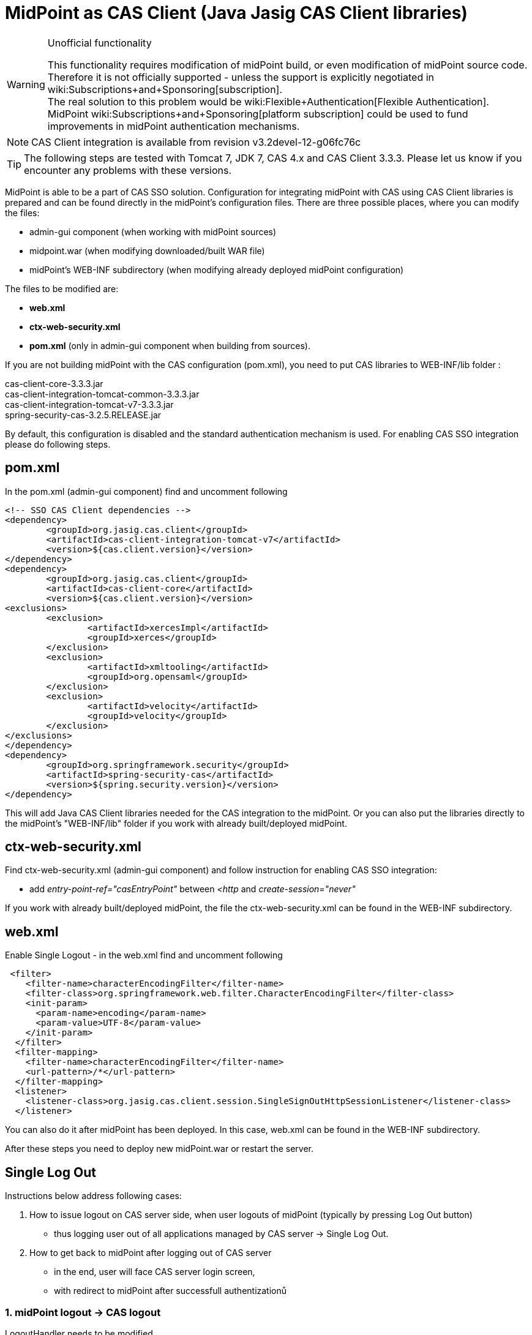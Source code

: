 = MidPoint as CAS Client (Java Jasig CAS Client libraries)
:page-wiki-name: MidPoint as CAS Client (Java Jasig CAS Client libraries)
:page-wiki-metadata-create-user: katkav
:page-wiki-metadata-create-date: 2015-02-05T15:35:23.553+01:00
:page-wiki-metadata-modify-user: semancik
:page-wiki-metadata-modify-date: 2019-04-03T15:12:28.774+02:00
:page-obsolete: true


[WARNING]
.Unofficial functionality
====
This functionality requires modification of midPoint build, or even modification of midPoint source code.
Therefore it is not officially supported - unless the support is explicitly negotiated in wiki:Subscriptions+and+Sponsoring[subscription]. +
The real solution to this problem would be wiki:Flexible+Authentication[Flexible Authentication]. MidPoint wiki:Subscriptions+and+Sponsoring[platform subscription] could be used to fund improvements in midPoint authentication mechanisms.
====

[NOTE]
====
CAS Client integration is available from revision v3.2devel-12-g06fc76c
====


[TIP]
====
The following steps are tested with Tomcat 7, JDK 7, CAS 4.x and CAS Client 3.3.3. Please let us know if you encounter any problems with these versions.
====


MidPoint is able to be a part of CAS SSO solution.
Configuration for integrating midPoint with CAS using CAS Client libraries is prepared and can be found directly in the midPoint's configuration files.
There are three possible places, where you can modify the files:

* admin-gui component (when working with midPoint sources)

* midpoint.war (when modifying downloaded/built WAR file)

* midPoint's WEB-INF subdirectory (when modifying already deployed midPoint configuration)

The files to be modified are:

* *web.xml*

* *ctx-web-security.xml*

* *pom.xml* (only in admin-gui component when building from sources).

If you are not building midPoint with the CAS configuration (pom.xml), you need to put CAS libraries to WEB-INF/lib folder :

cas-client-core-3.3.3.jar +
cas-client-integration-tomcat-common-3.3.3.jar +
cas-client-integration-tomcat-v7-3.3.3.jar +
spring-security-cas-3.2.5.RELEASE.jar

By default, this configuration is disabled and the standard authentication mechanism is used.
For enabling CAS SSO integration please do following steps.


== pom.xml

In the pom.xml (admin-gui component) find and uncomment following

[source]
----
<!-- SSO CAS Client dependencies -->
<dependency>
	<groupId>org.jasig.cas.client</groupId>
	<artifactId>cas-client-integration-tomcat-v7</artifactId>
	<version>${cas.client.version}</version>
</dependency>
<dependency>
	<groupId>org.jasig.cas.client</groupId>
	<artifactId>cas-client-core</artifactId>
	<version>${cas.client.version}</version>
<exclusions>
	<exclusion>
		<artifactId>xercesImpl</artifactId>
		<groupId>xerces</groupId>
	</exclusion>
	<exclusion>
		<artifactId>xmltooling</artifactId>
		<groupId>org.opensaml</groupId>
	</exclusion>
	<exclusion>
		<artifactId>velocity</artifactId>
		<groupId>velocity</groupId>
	</exclusion>
</exclusions>
</dependency>
<dependency>
	<groupId>org.springframework.security</groupId>
	<artifactId>spring-security-cas</artifactId>
	<version>${spring.security.version}</version>
</dependency>
----

This will add Java CAS Client libraries needed for the CAS integration to the midPoint. Or you can also put the libraries directly to the midPoint's "WEB-INF/lib" folder if you work with already built/deployed midPoint.


== ctx-web-security.xml

Find ctx-web-security.xml (admin-gui component) and follow instruction for enabling CAS SSO integration:

* add _entry-point-ref="casEntryPoint"_ between _<http_ and _create-session="never"_

If you work with already built/deployed midPoint, the file the ctx-web-security.xml can be found in the WEB-INF subdirectory.


== web.xml

Enable Single Logout - in the web.xml find and uncomment following

[source]
----
 <filter>
    <filter-name>characterEncodingFilter</filter-name>
    <filter-class>org.springframework.web.filter.CharacterEncodingFilter</filter-class>
    <init-param>
      <param-name>encoding</param-name>
      <param-value>UTF-8</param-value>
    </init-param>
  </filter>
  <filter-mapping>
    <filter-name>characterEncodingFilter</filter-name>
    <url-pattern>/*</url-pattern>
  </filter-mapping>
  <listener>
    <listener-class>org.jasig.cas.client.session.SingleSignOutHttpSessionListener</listener-class>
  </listener>
----

You can also do it after midPoint has been deployed.
In this case, web.xml can be found in the WEB-INF subdirectory.


After these steps you need to deploy new midPoint.war or restart the server.


== Single Log Out

Instructions below address following cases:

. How to issue logout on CAS server side, when user logouts of midPoint (typically by pressing Log Out button)

** thus logging user out of all applications managed by CAS server -> Single Log Out.



. How to get back to midPoint after logging out of CAS server

** in the end, user will face CAS server login screen,

** with redirect to midPoint after successfull authentizationů


=== 1. midPoint logout -> CAS logout

LogoutHandler needs to be modified.

Simply point defaultTargetUrl to https://CASSERVER/cas/logout as following (where CASSERVER is real URL of CAS server):

[source]
----
<beans:bean id="logoutHandler" class="com.evolveum.midpoint.web.security.AuditedLogoutHandler">
    <beans:property name="defaultTargetUrl" value="https://CASSERVER/cas/logout"/>
</beans:bean>
----


=== 2. CAS logout -> midPoint app

Two things has to happen.

* First, CAS server needs to be configured to use "service" parameter on logout action,

* and second "service" parameter needs to be added to defaultTargetUrl.

How to configure logout action of CAS server: see link:http://jasig.github.io/cas/4.2.x/installation/Logout-Single-Signout.html#cas-logout[Apereo wiki] + link:http://jasig.github.io/cas/4.2.x/protocol/CAS-Protocol-Specification.html#logout[technical background].

Example of logoutHandler for cas server on foo.com and midPoint on xyz.com:

[source]
----
<beans:bean id="logoutHandler" class="com.evolveum.midpoint.web.security.AuditedLogoutHandler">
    <beans:property name="defaultTargetUrl" value="https://foo.com/cas/logout?service=https%3A%2F%2Fxyz.com%2Fmidpoint"/>
</beans:bean>
----


== Troubleshooting


=== Java PKIX path building error

You must have the CA Certificate for the CAS server in midpoints keystore file, not in the Java keystore file.
